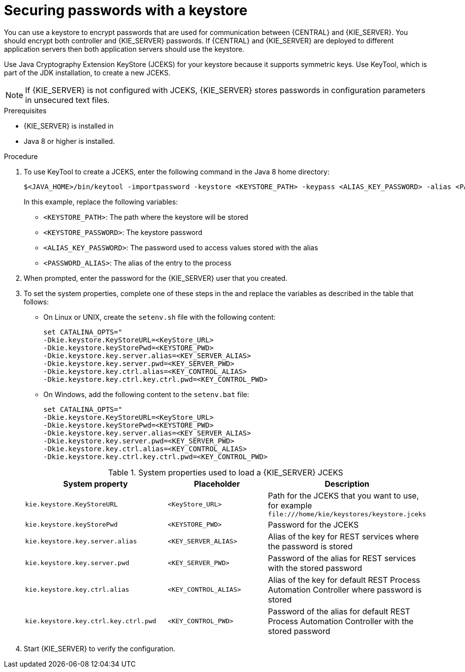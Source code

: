 [id='securing-passwords-jws-proc_{context}']

= Securing passwords with a keystore

You can use a keystore to encrypt passwords that are used for communication between {CENTRAL} and {KIE_SERVER}. You should encrypt both controller and {KIE_SERVER} passwords. If {CENTRAL} and {KIE_SERVER} are deployed to different application servers then both application servers should use the keystore.

Use Java Cryptography Extension KeyStore (JCEKS) for your keystore because it supports symmetric keys. Use KeyTool, which is part of the JDK installation, to create a new JCEKS.

[NOTE]
====
If {KIE_SERVER} is not configured with JCEKS, {KIE_SERVER} stores passwords in configuration parameters in unsecured text files.
====

.Prerequisites

* {KIE_SERVER} is installed in
ifeval::["{context}" == "install-on-jws"]
{JWS}.
endif::[]
ifeval::["{context}" == "install-on-tomcat"]
{TOMCAT}.
endif::[]
* Java 8 or higher is installed.

.Procedure
ifeval::["{context}" == "install-on-jws"]
. Open the `_TOMCAT_HOME_/tomcat/conf/tomcat-users.xml` file in a text editor.
. Add a {KIE_SERVER} user with the `kie-server` role to the `_TOMCAT_HOME_/tomcat/conf/tomcat-users.xml` file. In the following example, replace `<USER>` and `<PASSWORD>` with the user and password of your choice.
+
[source]
----
<role rolename="kie-server"/>
<user username="<USER_NAME>" password="<PASSWORD>" roles="kie-server"/>
----
endif::[]

ifeval::["{context}" == "install-on-tomcat"]
. Open the `_TOMCAT_HOME_/tomcat/conf/tomcat-users.xml` file in a text editor.
. Add a {KIE_SERVER} user with the `kie-server` role to the `_TOMCAT_HOME_/tomcat/conf/tomcat-users.xml` file. In the following example, replace `<USER>` and `<PASSWORD>` with the user and password of your choice.
+
[source]
----
<role rolename="<kie-server>"/>
<user username="<USER_NAME>" password="<PASSWORD>" roles="kie-server"/>
----
endif::[]


. To use KeyTool to create a JCEKS, enter the following command in the Java 8 home directory:
+
[source,bash]
----
$<JAVA_HOME>/bin/keytool -importpassword -keystore <KEYSTORE_PATH> -keypass <ALIAS_KEY_PASSWORD> -alias <PASSWORD_ALIAS> -storepass <KEYSTORE_PASSWORD> -storetype JCEKS
----
+
In this example, replace the following variables:

* `<KEYSTORE_PATH>`: The path where the keystore will be stored
* `<KEYSTORE_PASSWORD>`: The keystore password
* `<ALIAS_KEY_PASSWORD>`: The password used to access values stored with the alias
* `<PASSWORD_ALIAS>`: The alias of the entry to the process

. When prompted, enter the password for the {KIE_SERVER} user that you created.

. To set the system properties, complete one of these steps in the
ifeval::["{context}" == "install-on-jws"]
`_JWS_HOME_/tomcat/bin` directory
endif::[]
ifeval::["{context}" == "install-on-tomcat"]
`_TOMCAT_HOME_/tomcat/bin` directory
endif::[]
and replace the variables as described in the table that follows:
+
* On Linux or UNIX, create the `setenv.sh` file with the following content:
+
[source]
----
set CATALINA_OPTS="
-Dkie.keystore.KeyStoreURL=<KeyStore_URL>
-Dkie.keystore.keyStorePwd=<KEYSTORE_PWD>
-Dkie.keystore.key.server.alias=<KEY_SERVER_ALIAS>
-Dkie.keystore.key.server.pwd=<KEY_SERVER_PWD>
-Dkie.keystore.key.ctrl.alias=<KEY_CONTROL_ALIAS>
-Dkie.keystore.key.ctrl.key.ctrl.pwd=<KEY_CONTROL_PWD>
----
* On Windows, add the following content to the `setenv.bat` file:
+
[source]
----
set CATALINA_OPTS="
-Dkie.keystore.KeyStoreURL=<KeyStore_URL>
-Dkie.keystore.keyStorePwd=<KEYSTORE_PWD>
-Dkie.keystore.key.server.alias=<KEY_SERVER_ALIAS>
-Dkie.keystore.key.server.pwd=<KEY_SERVER_PWD>
-Dkie.keystore.key.ctrl.alias=<KEY_CONTROL_ALIAS>
-Dkie.keystore.key.ctrl.key.ctrl.pwd=<KEY_CONTROL_PWD>
----

+
.System properties used to load a {KIE_SERVER} JCEKS
[cols="40%,30%,40%", frame="all", options="header"]
|===
| System property
| Placeholder
| Description

| `kie.keystore.KeyStoreURL`
| `<KeyStore_URL>`
| Path for the JCEKS that you want to use, for example `\file:///home/kie/keystores/keystore.jceks`

| `kie.keystore.keyStorePwd`
| `<KEYSTORE_PWD>`
| Password for the JCEKS

| `kie.keystore.key.server.alias`
| `<KEY_SERVER_ALIAS>`
| Alias of the key for REST services where the password is stored

| `kie.keystore.key.server.pwd`
| `<KEY_SERVER_PWD>`
| Password of the alias for REST services with the stored password

| `kie.keystore.key.ctrl.alias`
| `<KEY_CONTROL_ALIAS>`
| Alias of the key for default REST Process Automation Controller where password is stored

| `kie.keystore.key.ctrl.key.ctrl.pwd`
| `<KEY_CONTROL_PWD>`
| Password of the alias for default REST  Process Automation Controller with the stored password

|===

. Start {KIE_SERVER} to verify the configuration.
